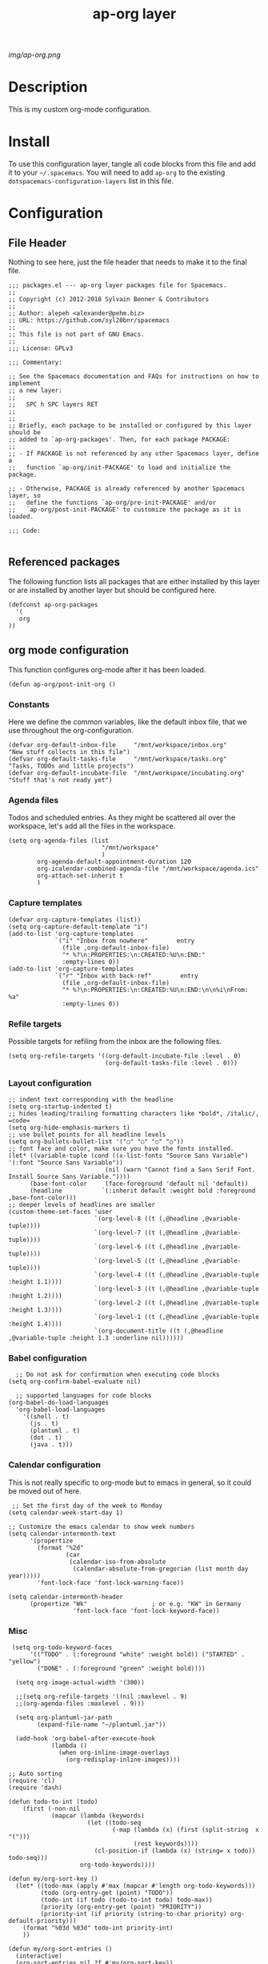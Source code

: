 #+TITLE: ap-org layer
# Document tags are separated with "|" char
# The example below contains 2 tags: "layer" and "web service"
# Avaliable tags are listed in <spacemacs_root>/.ci/spacedoc-cfg.edn
# under ":spacetools.spacedoc.config/valid-tags" section.
#+TAGS: layer|web service

# The maximum height of the logo should be 200 pixels.
[[img/ap-org.png]]

# TOC links should be GitHub style anchors.
* Description
This is my custom org-mode configuration.
* Install
To use this configuration layer, tangle all code blocks from this file and
add it to your =~/.spacemacs=. You will need to add =ap-org= to the existing
=dotspacemacs-configuration-layers= list in this file.
* Configuration
** File Header
Nothing to see here, just the file header that needs to make it to
the final file.
#+begin_src elisp :tangle packages.el
;;; packages.el --- ap-org layer packages file for Spacemacs.
;;
;; Copyright (c) 2012-2018 Sylvain Benner & Contributors
;;
;; Author: alepeh <alexander@pehm.biz>
;; URL: https://github.com/syl20bnr/spacemacs
;;
;; This file is not part of GNU Emacs.
;;
;;; License: GPLv3

;;; Commentary:

;; See the Spacemacs documentation and FAQs for instructions on how to implement
;; a new layer:
;;
;;   SPC h SPC layers RET
;;
;;
;; Briefly, each package to be installed or configured by this layer should be
;; added to `ap-org-packages'. Then, for each package PACKAGE:
;;
;; - If PACKAGE is not referenced by any other Spacemacs layer, define a
;;   function `ap-org/init-PACKAGE' to load and initialize the package.

;; - Otherwise, PACKAGE is already referenced by another Spacemacs layer, so
;;   define the functions `ap-org/pre-init-PACKAGE' and/or
;;   `ap-org/post-init-PACKAGE' to customize the package as it is loaded.

;;; Code:

#+end_src
** Referenced packages
The following function lists all packages that are either installed
by this layer or are installed by another layer but should be
configured here.
#+begin_src elisp :tangle packages.el
(defconst ap-org-packages
  '(
   org
))
#+end_src
** org mode configuration
This function configures org-mode after it has been loaded.
#+begin_src elisp :tangle packages.el
(defun ap-org/post-init-org ()
#+end_src
*** Constants
Here we define the common variables, like the default inbox file, that we use throughout the org-configuration.

#+begin_src elisp :tangle packages.el
(defvar org-default-inbox-file     "/mnt/workspace/inbox.org"         "New stuff collects in this file")
(defvar org-default-tasks-file     "/mnt/workspace/tasks.org"         "Tasks, TODOs and little projects")
(defvar org-default-incubate-file  "/mnt/workspace/incubating.org"   "Stuff that's not ready yet")
#+end_src
*** Agenda files
Todos and scheduled entries.
As they might be scattered all over the workspace, let's add all the files
in the workspace.
#+begin_src elisp :tangle packages.el
(setq org-agenda-files (list
                          "/mnt/workspace"
                          )
        org-agenda-default-appointment-duration 120
        org-icalendar-combined-agenda-file "/mnt/workspace/agenda.ics"
        org-attach-set-inherit t
        )
#+end_src
*** Capture templates
#+begin_src elisp :tangle packages.el
(defvar org-capture-templates (list))
(setq org-capture-default-template "i")
(add-to-list 'org-capture-templates
             `("i" "Inbox from nowhere"        entry
               (file ,org-default-inbox-file)
               "* %?\n:PROPERTIES:\n:CREATED:%U\n:END:"
               :empty-lines 0))
(add-to-list 'org-capture-templates
             `("r" "Inbox with back-ref"        entry
               (file ,org-default-inbox-file)
               "* %?\n:PROPERTIES:\n:CREATED:%U\n:END:\n\n%i\nFrom: %a"
               :empty-lines 0))
#+end_src
*** Refile targets
Possible targets for refiling from the inbox are the following files.
#+begin_src elisp :tangle packages.el
(setq org-refile-targets '((org-default-incubate-file :level . 0)
                           (org-default-tasks-file :level . 0)))
#+end_src
*** Layout configuration
#+begin_src elisp :tangle packages.el
  ;; indent text corresponding with the headline
  (setq org-startup-indented t)
  ;; hides leading/trailing formatting characters like *bold*, /italic/, =code=
  (setq org-hide-emphasis-markers t)
  ;; use bullet points for all headline levels
  (setq org-bullets-bullet-list '("○" "○" "○" "○"))
  ;; font face and color, make sure you have the fonts installed.
  (let* ((variable-tuple (cond ((x-list-fonts "Source Sans Variable") '(:font "Source Sans Variable"))
                             (nil (warn "Cannot find a Sans Serif Font.  Install Source Sans Variable."))))
        (base-font-color     (face-foreground 'default nil 'default))
        (headline           `(:inherit default :weight bold :foreground ,base-font-color)))
  ;; deeper levels of headlines are smaller
  (custom-theme-set-faces 'user
                          `(org-level-8 ((t (,@headline ,@variable-tuple))))
                          `(org-level-7 ((t (,@headline ,@variable-tuple))))
                          `(org-level-6 ((t (,@headline ,@variable-tuple))))
                          `(org-level-5 ((t (,@headline ,@variable-tuple))))
                          `(org-level-4 ((t (,@headline ,@variable-tuple :height 1.1))))
                          `(org-level-3 ((t (,@headline ,@variable-tuple :height 1.2))))
                          `(org-level-2 ((t (,@headline ,@variable-tuple :height 1.3))))
                          `(org-level-1 ((t (,@headline ,@variable-tuple :height 1.4))))
                          `(org-document-title ((t (,@headline ,@variable-tuple :height 1.3 :underline nil))))))
#+end_src
*** Babel configuration
#+begin_src elisp :tangle packages.el 
    ;; Do not ask for confirmation when executing code blocks
  (setq org-confirm-babel-evaluate nil)

    ;; supported languages for code blocks
  (org-babel-do-load-languages
    'org-babel-load-languages
      '((shell . t)
        (js . t)
        (plantuml . t)
        (dot . t)
        (java . t)))
#+end_src
***  Calendar configuration
This is not really specific to org-mode but to emacs in general, so it could be moved out of here.
#+begin_src elisp :tangle packages.el
 ;; Set the first day of the week to Monday
(setq calendar-week-start-day 1)

;; Customize the emacs calendar to show week numbers
(setq calendar-intermonth-text
      '(propertize
        (format "%2d"
                (car
                 (calendar-iso-from-absolute
                  (calendar-absolute-from-gregorian (list month day year)))))
        'font-lock-face 'font-lock-warning-face))

(setq calendar-intermonth-header
      (propertize "Wk"                  ; or e.g. "KW" in Germany
                  'font-lock-face 'font-lock-keyword-face))
#+end_src
*** Misc
#+begin_src elisp :tangle packages.el
 (setq org-todo-keyword-faces
      '(("TODO" . (:foreground "white" :weight bold)) ("STARTED" . "yellow")
        ("DONE" . (:foreground "green" :weight bold))))

  (setq org-image-actual-width '(300))

  ;;(setq org-refile-targets '((nil :maxlevel . 9)
  ;;(org-agenda-files :maxlevel . 9)))

  (setq org-plantuml-jar-path
        (expand-file-name "~/plantuml.jar"))

  (add-hook 'org-babel-after-execute-hook
            (lambda ()
              (when org-inline-image-overlays
                (org-redisplay-inline-images))))
                
;; Auto sorting
(require 'cl)
(require 'dash)

(defun todo-to-int (todo)
    (first (-non-nil
            (mapcar (lambda (keywords)
                      (let ((todo-seq
                             (-map (lambda (x) (first (split-string  x "(")))
                                   (rest keywords)))) 
                        (cl-position-if (lambda (x) (string= x todo)) todo-seq)))
                    org-todo-keywords))))

(defun my/org-sort-key ()
  (let* ((todo-max (apply #'max (mapcar #'length org-todo-keywords)))
         (todo (org-entry-get (point) "TODO"))
         (todo-int (if todo (todo-to-int todo) todo-max))
         (priority (org-entry-get (point) "PRIORITY"))
         (priority-int (if priority (string-to-char priority) org-default-priority)))
    (format "%03d %03d" todo-int priority-int)
    ))

(defun my/org-sort-entries ()
  (interactive)
  (org-sort-entries nil ?f #'my/org-sort-key))


;; Export using Jekyll
(defun org-export-table-cell-starts-colgroup-p (table-cell info))
(defun org-export-table-cell-ends-colgroup-p (table-cell info))

(setq org-publish-project-alist
      '(
	("all-org-files-to-html"
         ;; Path to your org files.
         :base-directory "/mnt/workspace/"
         :base-extension "org"
         :publishing-function org-html-publish-to-html
         :publishing-directory "/mnt/workspace/exports/"
	)
        ("all-org-attachments"
         :base-directory "/mnt/workspace/data/"
         :base-extension "css\\|js\\|png\\|jpeg\\|jpg\\|gif\\|pdf\\|mp3\\|ogg"
         :publishing-directory "/mnt/workspace/exports/data/"
         :recursive t
         :publishing-function org-publish-attachment)
        ("all-org-and-attachments" :components ("all-org-files-to-html" "all-org-attachments"))
        ("rfk-jekyll-html"
         ;; Path to your org files.
         :base-directory "/mnt/workspace/rfk/web/"
         :base-extension "org"

         ;; Path to your Jekyll project.
         :publishing-directory "/mnt/workspace/rfk/jekyll/"
         :recursive t
         :publishing-function org-html-publish-to-html
         :headline-levels 4 
         :html-extension "html"
         :body-only t ;; Only export section between <body> </body>
         )
        ("rfk-jekyll-attachments"
         :base-directory "/mnt/workspace/rfk/web/"
         :base-extension "css\\|js\\|png\\|jpg\\|gif\\|pdf\\|mp3\\|ogg\\|swf\\|php"
         :publishing-directory "/mnt/workspace/rfk/jekyll/"
         :recursive t
         :publishing-function org-publish-attachment)
        ("rfk-jekyll-all" :components ("rfk-jekyll-html" "rfk-jekyll-attachments"))

        ("blog-jekyll-html"
         ;; Path to your org files.
         :base-directory "/mnt/workspace/alepeh/blog/source/"
         :base-extension "org"

         ;; Path to your Jekyll project.
         :publishing-directory "/mnt/workspace/alepeh/blog/jekyll/thinkspace/"
         :recursive t
         :publishing-function org-html-publish-to-html
         :headline-levels 4 
         :html-extension "html"
         :with-toc nil ;; Otherwise using headkines will break the layout
         :body-only t ;; Only export section between <body> </body>
         )
        ("blog-jekyll-attachments"
         :base-directory "/mnt/workspace/alepeh/blog/source/"
         :base-extension "css\\|js\\|png\\|jpg\\|gif\\|pdf\\|mp3\\|ogg\\|swf\\|php"
         :publishing-directory "/mnt/workspace/alepeh/blog/jekyll/thinkspace/"
         :recursive t
         :publishing-function org-publish-attachment)
        ("blog-jekyll-all" :components ("blog-jekyll-attachments" "blog-jekyll-html"))

        )
    )
  ;; In org 9.2 we need org-tempo to expand src and example blocks
  ;; they have been replaced with structure templates
  (require 'org-tempo)

  ;; org-journal configuration
  (setq org-journal-dir "/mnt/workspace/journal/")
#+end_src

#+begin_src elisp :tangle packages.el
  ) ;;ap-org/post-init-org ends here
#+end_src
* Key bindings

| Key Binding | Description    |
|-------------+----------------|
| ~SPC x x x~ | Does thing01   |

# Use GitHub URLs if you wish to link a Spacemacs documentation file or its heading.
# Examples:
# [[https://github.com/syl20bnr/spacemacs/blob/master/doc/VIMUSERS.org#sessions]]
# [[https://github.com/syl20bnr/spacemacs/blob/master/layers/%2Bfun/emoji/README.org][Link to Emoji layer README.org]]
# If space-doc-mode is enabled, Spacemacs will open a local copy of the linked file.
